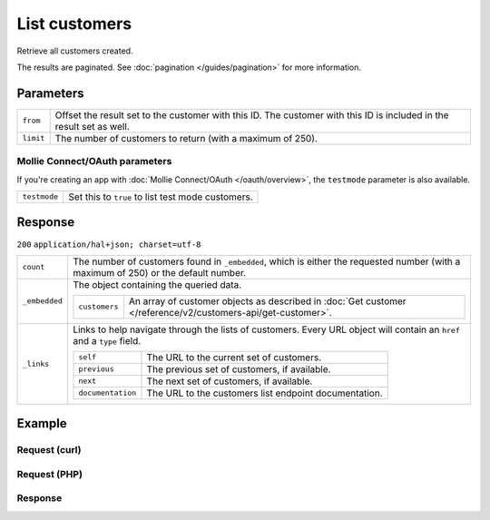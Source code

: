 List customers
==============
.. api-name:: Customers API
   :version: 2

.. endpoint::
   :method: GET
   :url: https://api.mollie.com/v2/customers

.. authentication::
   :api_keys: true
   :oauth: true

Retrieve all customers created.

The results are paginated. See :doc:`pagination </guides/pagination>` for more information.

Parameters
----------
.. list-table::
   :widths: auto

   * - ``from``

       .. type:: string
          :required: false

     - Offset the result set to the customer with this ID. The customer with this ID is included in the
       result set as well.

   * - ``limit``

       .. type:: integer
          :required: false

     - The number of customers to return (with a maximum of 250).

Mollie Connect/OAuth parameters
^^^^^^^^^^^^^^^^^^^^^^^^^^^^^^^
If you're creating an app with :doc:`Mollie Connect/OAuth </oauth/overview>`, the ``testmode`` parameter is also
available.

.. list-table::
   :widths: auto

   * - ``testmode``

       .. type:: boolean
          :required: false

     - Set this to ``true`` to list test mode customers.

Response
--------
``200`` ``application/hal+json; charset=utf-8``

.. list-table::
   :widths: auto

   * - ``count``

       .. type:: integer

     - The number of customers found in ``_embedded``, which is either the requested number (with a maximum of 250) or
       the default number.

   * - ``_embedded``

       .. type:: object

     - The object containing the queried data.

       .. list-table::
          :widths: auto

          * - ``customers``

              .. type:: array

            - An array of customer objects as described in
              :doc:`Get customer </reference/v2/customers-api/get-customer>`.

   * - ``_links``

       .. type:: object

     - Links to help navigate through the lists of customers. Every URL object will contain an ``href`` and a ``type``
       field.

       .. list-table::
          :widths: auto

          * - ``self``

              .. type:: URL object

            - The URL to the current set of customers.

          * - ``previous``

              .. type:: URL object

            - The previous set of customers, if available.

          * - ``next``

              .. type:: URL object

            - The next set of customers, if available.

          * - ``documentation``

              .. type:: URL object

            - The URL to the customers list endpoint documentation.

Example
-------

Request (curl)
^^^^^^^^^^^^^^
.. code-block:: bash
   :linenos:

   curl -X GET https://api.mollie.com/v2/customers \
       -H "Authorization: Bearer test_dHar4XY7LxsDOtmnkVtjNVWXLSlXsM"

Request (PHP)
^^^^^^^^^^^^^
.. code-block:: php
   :linenos:

    <?php
    $mollie = new \Mollie\Api\MollieApiClient();
    $mollie->setApiKey("test_dHar4XY7LxsDOtmnkVtjNVWXLSlXsM");

    // First page
    $customers = $mollie->customers->page();

    // Next page
    $customers->next();


Response
^^^^^^^^
.. code-block:: http
   :linenos:

   HTTP/1.1 200 OK
   Content-Type: application/hal+json; charset=utf-8

   {
       "count": 3,
       "_embedded": {
           "customers": [
               {
                   "resource": "customer",
                   "id": "cst_kEn1PlbGa",
                   "mode": "test",
                   "name": "Customer A",
                   "email": "customer@example.org",
                   "locale": "nl_NL",
                   "metadata": null,
                   "recentlyUsedMethods": [
                       "creditcard",
                       "ideal"
                   ],
                   "createdAt": "2018-04-06T13:23:21.0Z",
                   "_links": {
                       "self": {
                           "href": "https://api.mollie.com/v2/customers/cst_kEn1PlbGa",
                           "type": "application/hal+json"
                       },
                       "documentation": {
                           "href": "https://docs.mollie.com/reference/v2/customers-api/get-customer",
                           "type": "text/html"
                       }
                   }
               },
               { },
               { }
           ]
       },
       "_links": {
           "self": {
               "href": "https://api.mollie.com/v2/customers",
               "type": "application/hal+json"
           },
           "previous": null,
           "next": {
               "href": "https://api.mollie.com/v2/customers?from=cst_stTC2WHAuS",
               "type": "application/hal+json"
           },
           "documentation": {
               "href": "https://docs.mollie.com/reference/v2/customers-api/list-customers",
               "type": "text/html"
           }
       }
   }
